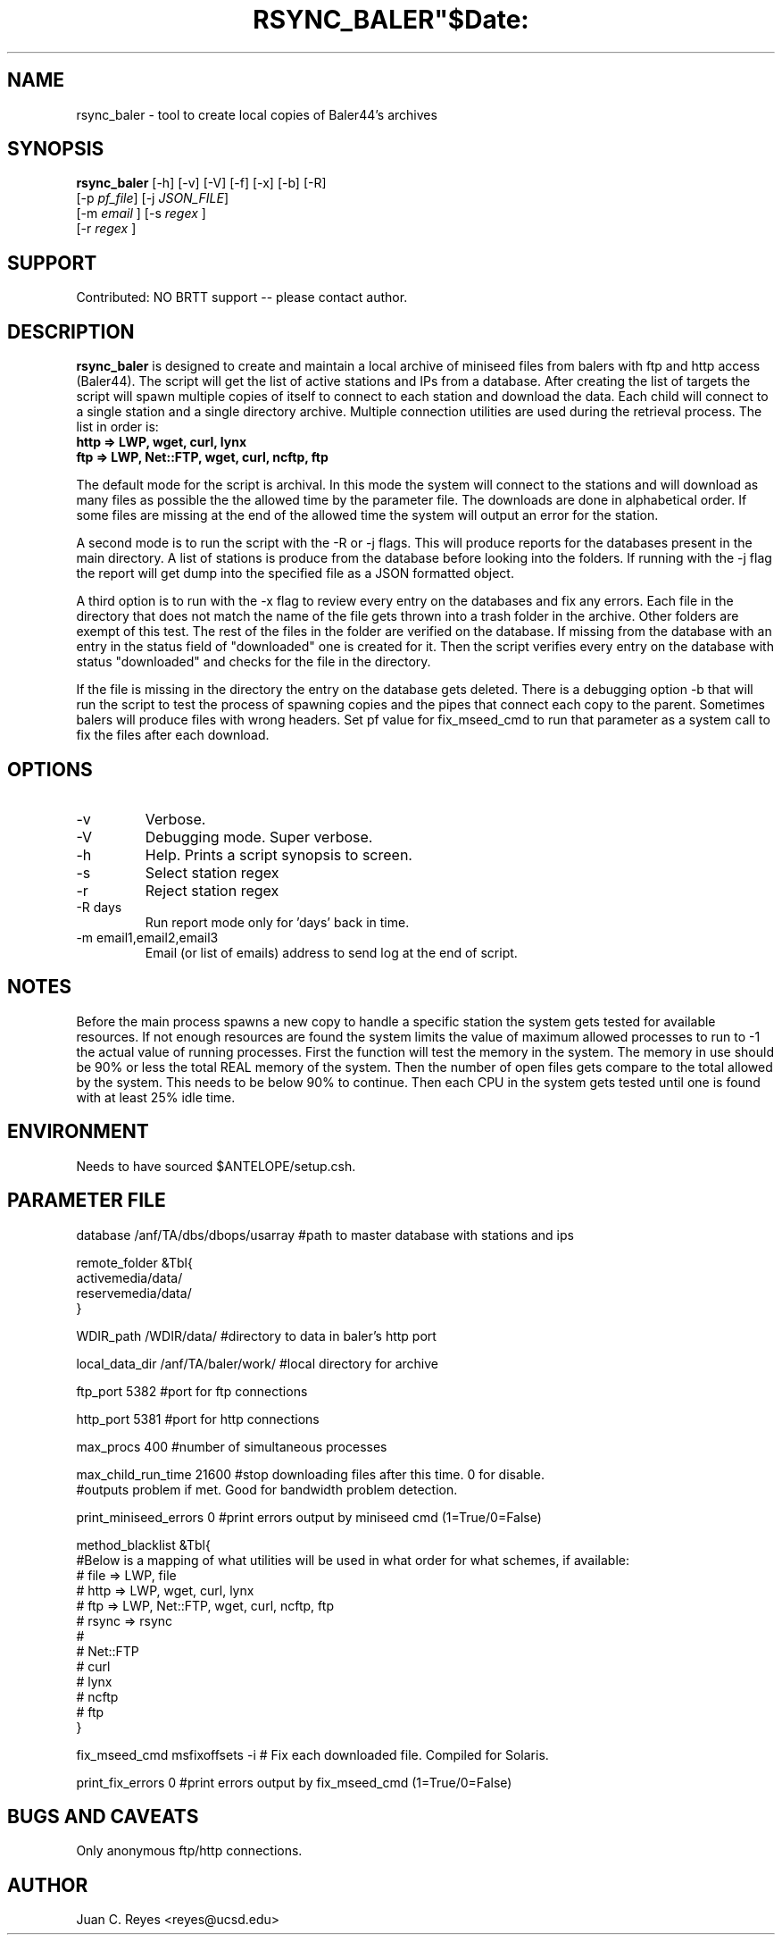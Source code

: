 .TH RSYNC_BALER"$Date:  2009/10/1 20:00:00 $"
.SH NAME
rsync_baler \- tool to create local copies of Baler44's archives     
.SH SYNOPSIS
.nf
\fBrsync_baler \fP [-h] [-v] [-V] [-f] [-x] [-b] [-R]
                [-p \fIpf_file\fP] [-j \fIJSON_FILE\fP] 
                [-m \fIemail\fP ] [-s \fIregex\fP ] 
                [-r \fIregex\fP ]
.fi

.SH SUPPORT
Contributed: NO BRTT support -- please contact author. 

.SH DESCRIPTION
\fBrsync_baler\fP is designed to create and maintain a local archive 
of miniseed files from balers with ftp and http access (Baler44).
The script will get the list of active stations and IPs from a database. 
After creating the list of targets the script will spawn multiple copies
of itself to connect to each station and download the data.
Each child will connect to a single station and a single directory archive.
Multiple connection utilities are used during the retrieval process. 
The list in order is:
.TP 
.B http   =>  LWP, wget, curl, lynx
.LP
.TP 
.B ftp    =>  LWP, Net::FTP, wget, curl, ncftp, ftp
.LP

.PP 
The default mode for the script is archival. In this mode the system will connect 
to the stations and will download as many files as possible the the allowed time
by the parameter file. The downloads are done in alphabetical order. If some files 
are missing at the end of the allowed time the system will output an error for the 
station. 
.LP
.PP 
A second mode is to run the script with the -R or -j flags. This will produce reports 
for the databases present in the main directory. A list of stations is produce from
the database before looking into the folders. If running with the -j flag the report will
get dump into the specified file as a JSON formatted object. 
.LP
.PP 
A third option is to run with the -x flag to review every entry on the databases and fix
any errors. Each file in the directory that does not match the name of the file gets thrown
into a trash folder in the archive. Other folders are exempt of this test. The rest of the 
files in the folder are verified on the database. If missing from the database with an entry
in the status field of "downloaded" one is created for it. Then the script verifies every 
entry on the database with status "downloaded" and checks for the file in the directory. 
.LP
.PP 
If the file is missing in the directory the entry on the database gets deleted. 
There is a debugging option -b that will run the script to test the process of spawning
copies and the pipes that connect each copy to the parent. 
Sometimes balers will produce files with wrong headers. Set pf value for fix_mseed_cmd to run 
that parameter as a system call to fix the files after each download.
.LP


.SH OPTIONS
.IP -v
Verbose. 
.IP -V
Debugging mode. Super verbose.
.IP -h
Help. Prints a script synopsis to screen. 
.IP -s
Select station regex
.IP -r
Reject station regex
.IP "-R days"
Run report mode only for 'days' back in time.
.IP "-m email1,email2,email3"
Email (or list of emails) address to send log at the end of script.

.SH NOTES
Before the main process spawns a new copy to handle a specific station the system gets 
tested for available resources. If not enough resources are found the system limits the 
value of maximum allowed processes to run to -1 the actual value of running processes. 
First the function will test the memory in the system. The memory in use should be 90%
or less the total REAL memory of the system. Then the number of open files gets compare
to the total allowed by the system. This needs to be below 90% to continue. Then each 
CPU in the system gets tested until one is found with at least 25% idle time. 

.SH ENVIRONMENT
Needs to have sourced $ANTELOPE/setup.csh.  

.SH PARAMETER FILE
.nf
database                /anf/TA/dbs/dbops/usarray      #path to master database with stations and ips

remote_folder      &Tbl{
    activemedia/data/
    reservemedia/data/
}

WDIR_path               /WDIR/data/             #directory to data in baler's http port

local_data_dir          /anf/TA/baler/work/     #local directory for archive

ftp_port                5382                    #port for ftp connections

http_port               5381                    #port for http connections

max_procs               400                     #number of simultaneous processes

max_child_run_time      21600                   #stop downloading files after this time. 0 for disable.
                                                #outputs problem if met. Good for bandwidth problem detection.

print_miniseed_errors   0                       #print errors output by miniseed cmd (1=True/0=False)

method_blacklist  &Tbl{
#Below is a mapping of what utilities will be used in what order for what schemes, if available:
#        file    => LWP, file
#        http    => LWP, wget, curl, lynx
#        ftp     => LWP, Net::FTP, wget, curl, ncftp, ftp
#        rsync   => rsync
#
#    Net::FTP
#    curl
#    lynx
#    ncftp
#    ftp
}

fix_mseed_cmd           msfixoffsets -i         # Fix each downloaded file. Compiled for Solaris. 

print_fix_errors        0                       #print errors output by fix_mseed_cmd (1=True/0=False)
.fi
.SH BUGS AND CAVEATS
Only anonymous ftp/http connections.
.LP
.SH AUTHOR
Juan C. Reyes <reyes@ucsd.edu>
.br
